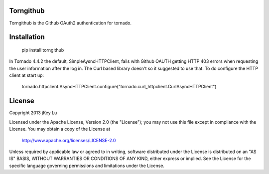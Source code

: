 Torngithub
==========

Torngithub is the Github OAuth2 authentication for tornado.

Installation
============

    pip install torngithub

In Tornado 4.4.2 the default, SimpleAysncHTTPClient, fails with Github OAUTH
getting HTTP 403 errors when requesting the user information after the log in.
The Curl based library doesn't so it suggested to use that. To do configure
the HTTP client at start up:

    tornado.httpclient.AsyncHTTPClient.configure("tornado.curl_httpclient.CurlAsyncHTTPClient")


License
=======

Copyright 2013 jKey Lu

Licensed under the Apache License, Version 2.0 (the "License");
you may not use this file except in compliance with the License.
You may obtain a copy of the License at

    http://www.apache.org/licenses/LICENSE-2.0

Unless required by applicable law or agreed to in writing, software
distributed under the License is distributed on an "AS IS" BASIS,
WITHOUT WARRANTIES OR CONDITIONS OF ANY KIND, either express or implied.
See the License for the specific language governing permissions and
limitations under the License.
